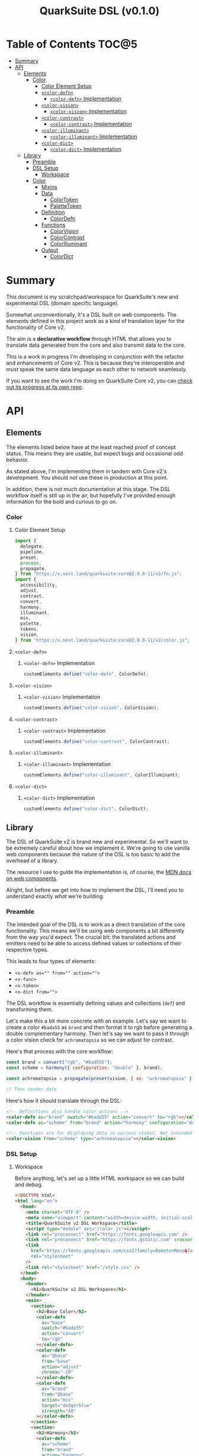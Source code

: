 #+TITLE: QuarkSuite DSL (v0.1.0)

* Table of Contents :TOC@5:
- [[#summary][Summary]]
- [[#api][API]]
  - [[#elements][Elements]]
    - [[#color][Color]]
      - [[#color-element-setup][Color Element Setup]]
      - [[#color-defn][=<color-defn>=]]
        - [[#color-defn-implementation][=<color-defn>= Implementation]]
      - [[#color-vision][=<color-vision>=]]
        - [[#color-vision-implementation][=<color-vision>= Implementation]]
      - [[#color-contrast][=<color-contrast>=]]
        - [[#color-contrast-implementation][=<color-contrast>= Implementation]]
      - [[#color-illuminant][=<color-illuminant>=]]
        - [[#color-illuminant-implementation][=<color-illuminant>= Implementation]]
      - [[#color-dict][=<color-dict>=]]
        - [[#color-dict-implementation][=<color-dict>= Implementation]]
  - [[#library][Library]]
    - [[#preamble][Preamble]]
    - [[#dsl-setup][DSL Setup]]
      - [[#workspace][Workspace]]
    - [[#color-1][Color]]
      - [[#mixins][Mixins]]
      - [[#data][Data]]
        - [[#colortoken][ColorToken]]
        - [[#palettetoken][PaletteToken]]
      - [[#definition][Definition]]
        - [[#colordefn][ColorDefn]]
      - [[#functions][Functions]]
        - [[#colorvision][ColorVision]]
        - [[#colorcontrast][ColorContrast]]
        - [[#colorilluminant][ColorIlluminant]]
      - [[#output][Output]]
        - [[#colordict][ColorDict]]

* Summary

This document is my scratchpad/workspace for QuarkSuite's new and experimental DSL (domain specific language).

Somewhat unconventionally, it's a DSL built on web components. The elements defined in this project work as a kind of
translation layer for the functionality of Core v2.

The aim is a *declarative workflow* through HTML that allows you to translate data generated from the core and also
transmit data to the core.

This is a work in progress I'm developing in conjunction with the refactor and enhancements of Core v2. This is
because they're interoperable and /must/ speak the same data language as each other to network seamlessly.

If you want to see the work I'm doing on QuarkSuite Core v2, you can [[https://github.com/quarksuite/core/tree/v2-workspace][check out its progress at its own repo]].

* API
** Elements

The elements listed below have at the least reached proof of concept status. This means they are usable, but expect bugs
and occasional odd behavior.

As stated above, I'm implementing them in tandem with Core v2's development. You should /not/ use these in production at
this point.

In addition, there is not much documentation at this stage. The DSL workflow itself is still up in the air, but
hopefully I've provided enough information for the bold and curious to go on.

*** Color
:PROPERTIES:
:header-args:js: :tangle "./color.js" :mkdirp yes :comments link
:END:

**** Color Element Setup

#+BEGIN_SRC js
import {
  delegate,
  pipeline,
  preset,
  process,
  propagate,
} from "https://x.nest.land/quarksuite:core@2.0.0-11/v2/fn.js";
import {
  accessibility,
  adjust,
  contrast,
  convert,
  harmony,
  illuminant,
  mix,
  palette,
  tokens,
  vision,
} from "https://x.nest.land/quarksuite:core@2.0.0-11/v2/color.js";
#+END_SRC

**** =<color-defn>=

***** =<color-defn>= Implementation

#+BEGIN_SRC js
customElements.define("color-defn", ColorDefn);
#+END_SRC

**** =<color-vision>=

***** =<color-vision>= Implementation

#+BEGIN_SRC js
customElements.define("color-vision", ColorVision);
#+END_SRC

**** =<color-contrast>=

***** =<color-contrast>= Implementation

#+BEGIN_SRC js
customElements.define("color-contrast", ColorContrast);
#+END_SRC

**** =<color-illuminant>=

***** =<color-illuminant>= Implementation

#+BEGIN_SRC js
customElements.define("color-illuminant", ColorIlluminant);
#+END_SRC

**** =<color-dict>=

***** =<color-dict>= Implementation

#+BEGIN_SRC js
customElements.define("color-dict", ColorDict);
#+END_SRC

** Library

The DSL of QuarkSuite v2 is brand new and experimental. So we'll want to be extremely careful about how we implement
it. We're going to use vanilla web components because the nature of the DSL is too basic to add the overhead of a
library.

The resource I use to guide the implementation is, of course, the [[https://developer.mozilla.org/en-US/docs/Web/Web_Components][MDN docs on web components]].

Alright, but before we get into how to implement the DSL, I'll need you to understand exactly /what/ we're building.

*** Preamble

The intended goal of the DSL is to work as a direct translation of the core functionality. This means we'll be using web
components a bit differently from the way you'd expect. The crucial bit: the translated actions and emitters need to be
able to access defined values or collections of their respective types.

This leads to four types of elements:

+ ~<x-defn as="" from="" action="">~
+ ~<x-func>~
+ ~<x-token>~
+ ~<x-dict from="">~

The DSL workflow is essentially defining values and collections (=def=) and transforming them.

Let's make this a bit more concrete with an example. Let's say we want to create a color =#bada55= as =brand= and then
format it to rgb before generating a double complementary harmony. Then let's say we want to pass it through a color
vision check for =achromatopsia= so we can adjust for contrast.

Here's that process with the core workflow:

#+BEGIN_SRC js :tangle no
const brand = convert("rgb", "#bad555");
const scheme = harmony({ configuration: "double" }, brand);

const achromatopsia = propagate(preset(vision, { as: "achromatopsia" }), scheme);

// Then render data
#+END_SRC

Here's how it should translate through the DSL:

#+BEGIN_SRC html :tangle no
<!-- Definitions also handle color actions -->
<color-defn as="brand" swatch="#bada55" action="convert" to="rgb"></color-defn>
<color-defn as="scheme" from="brand" action="harmony" configuration="double"></color-defn>

<!-- Functions are for displaying data in various states. Not intended to be used as output -->
<color-vision from="scheme" type="achromatopsia"></color-vision>
#+END_SRC

*** DSL Setup

**** Workspace

Before anything, let's set up a little HTML workspace so we can build and debug.

#+BEGIN_SRC html :tangle "./index.html" :comments link
<!DOCTYPE html>
<html lang="en">
  <head>
    <meta charset="UTF-8" />
    <meta name="viewport" content="width=device-width, initial-scale=1" />
    <title>QuarkSuite v2 DSL Workspace</title>
    <script type="module" src="/color.js"></script>
    <link rel="preconnect" href="https://fonts.googleapis.com" />
    <link rel="preconnect" href="https://fonts.gstatic.com" crossorigin />
    <link
      href="https://fonts.googleapis.com/css2?family=Roboto+Mono&family=Roboto:ital,wght@0,100;0,300;0,400;0,700;0,900;1,400&display=swap"
      rel="stylesheet"
    />
    <link rel="stylesheet" href="/style.css" />
  </head>
  <body>
    <header>
      <h1>QuarkSuite v2 DSL Workspace</h1>
    </header>
    <main>
      <section>
        <h2>Base Color</h2>
        <color-defn
          as="base"
          swatch="#bada55"
          action="convert"
          to="rgb"
        ></color-defn>
        <color-defn
          as="@base"
          from="base"
          action="adjust"
          chroma="-10"
        ></color-defn>
        <color-defn
          as="brand"
          from="@base"
          action="mix"
          target="dodgerblue"
          strength="40"
        ></color-defn>
      </section>
      <section>
        <h2>Harmony</h2>
        <color-defn
          as="scheme"
          from="brand"
          action="harmony"
          configuration="triadic"
        ></color-defn>
      </section>
      <section>
        <h2>Adjusted Harmony</h2>
        <section>
          <color-defn as="main" from="scheme.0"></color-defn>
          <color-defn
            as="accent"
            from="scheme.1"
            action="adjust"
            lightness="-10"
            chroma="20"
          ></color-defn>
          <color-defn
            as="highlight"
            from="scheme.2"
            action="adjust"
            lightness="10"
            chroma="20"
          ></color-defn>
        </section>
        <section>
          <color-defn
            as="final-scheme"
            from="main accent highlight"
          ></color-defn>
        </section>
      </section>
      <h2>Palette Generation</h2>
      <section>
        <color-dict
          as="ui"
          from="main"
          configuration="artistic"
          contrast="100"
          stated
          action="a11y"
          rating="AA"
          large
          dark
        ></color-dict>
      </section>
    </main>
  </body>
</html>
#+END_SRC

And some basic styling:

#+BEGIN_SRC css :tangle "./style.css" :comments link
:root {
  margin: 0;
  padding: 0;
}

:root:after: {
  box-sizing: border-box;
}

body {
  font-family: Roboto, sans-serif;
}

section {
  display: flex;
  flex-flow: row wrap;
  gap: 1ex;
  flex: 1;
  flex-basis: 100%;
}

h2,
h3,
h4,
h5 {
  flex-basis: 100%;
}

color-defn,
color-vision,
color-contrast,
color-illuminant,
palette-token,
color-dict {
  flex: 1;
  flex-basis: 45ch;
}

color-token {
  --data-family: Roboto, sans-serif;
  --code-family: Roboto Mono, monsopace;
}
#+END_SRC

*** Color
:PROPERTIES:
:header-args:js: :tangle "./lib/color.js" :mkdirp yes :comments link
:END:


Since we're developing a translation layer, we'll need to pull in the Core v2 module so we have access to everything
we're converting.

#+BEGIN_SRC js
import {
  delegate,
  pipeline,
  preset,
  process,
  propagate,
} from "https://x.nest.land/quarksuite:core@2.0.0-11/v2/fn.js";
import {
  accessibility,
  adjust,
  contrast,
  convert,
  harmony,
  illuminant,
  mix,
  palette,
  tokens,
  vision,
} from "https://x.nest.land/quarksuite:core@2.0.0-11/v2/color.js";
#+END_SRC

**** Mixins

This section defines mixins for better organization and reuse of class behavior.

#+BEGIN_SRC js
function reflected(Element) {
  return class extends Element {
    reflect(name, value) {
      if (value) {
        this.setAttribute(name, value);
      } else {
        this.removeAttribute(name);
      }
    }
  };
}

function observed(attrs, Element) {
  return class extends Element {
    static get observedAttributes() {
      return attrs;
    }
  };
}

function definitions(Element) {
  return class extends Element {
    set as(value) {
      this.reflect("as", value);
    }

    get as() {
      return this.getAttribute("as");
    }

    set from(value) {
      this.reflect("from", value);
    }

    get from() {
      return this.getAttribute("from");
    }
  };
}

function initColorActions(Element) {
  return class extends Element {
    constructor() {
      super();

      this.action = this.action;

      if (this.action === "convert") {
        this.to = this.to;
      }

      if (this.action === "adjust" || this.action === "mix") {
        this.steps = this.steps;
      }

      if (this.action === "adjust") {
        this.lightness = this.lightness;
        this.chroma = this.chroma;
        this.hue = this.hue;
        this.alpha = this.alpha;
      }

      if (this.action === "mix") {
        this.target = this.target;
        this.strength = this.strength;
      }

      if (this.action === "harmony") {
        this.configuration = this.configuration;
        this.accented = this.accented;
      }
    }

    // Action accessor
    set action(value) {
      this.reflect("action", value);
    }

    get action() {
      return this.getAttribute("action");
    }

    // Conversion accessor
    set to(value) {
      this.reflect("to", value);
    }

    get to() {
      return this.getAttribute("to");
    }

    // Adjustment accessors
    set lightness(value) {
      this.reflect("lightness", value);
    }

    get lightness() {
      return this.getAttribute("lightness");
    }

    set chroma(value) {
      this.reflect("chroma", value);
    }

    get chroma() {
      return this.getAttribute("chroma");
    }

    set hue(value) {
      this.reflect("hue", value);
    }

    get hue() {
      return this.getAttribute("hue");
    }

    set alpha(value) {
      this.reflect("alpha", value);
    }

    get alpha() {
      return this.getAttribute("alpha");
    }

    // Mixture accessors
    set target(value) {
      this.reflect("target", value);
    }

    get target() {
      return this.getAttribute("target");
    }

    set strength(value) {
      this.reflect("strength", value);
    }

    get strength() {
      return this.getAttribute("strength");
    }

    // Interpolation accessor
    set steps(value) {
      this.reflect("steps", value);
    }

    get steps() {
      return this.getAttribute("steps");
    }

    // Color harmony accessors
    set configuration(value) {
      this.reflect("configuration", value);
    }

    get configuration() {
      return this.getAttribute("configuration");
    }

    set accented(value) {
      value !== null
        ? this.setAttribute("accented", "")
        : this.removeAttribute("accented");
    }

    get accented() {
      return this.getAttribute("accented");
    }
  };
}

function color_actions(Element) {
  return class extends Element {
    constructor() {
      super();

      this.scale = this.scale;
    }

    convert() {
      this.swatch = convert(this.to, this.swatch);
    }

    adjust() {
      const [lightness, chroma, hue, alpha, steps] = [
        this.lightness,
        this.chroma,
        this.hue,
        this.alpha,
        this.steps,
      ].map((prop) => (prop ? parseFloat(prop) : 0));

      // Propagated adjustment
      if (this.scale && this.scale.length) {
        this.scale = propagate(
          preset(adjust, { lightness, chroma, hue, alpha }),
          this.scale,
        );
      }

      // Interpolated adjustment
      if (steps) {
        this.scale = adjust(
          { lightness, chroma, hue, alpha, steps },
          this.swatch,
        );
      }

      this.swatch = adjust({ lightness, chroma, hue, alpha }, this.swatch);
    }

    mix() {
      const target = this.target;
      const strength = parseFloat(this.strength);
      const steps = parseFloat(this.steps);

      // Propagated mixture
      if (this.scale && this.scale.length) {
        this.scale = propagate(preset(mix, { target, strength }), this.scale);
      }

      // Interpolated mixture
      if (steps) {
        this.scale = mix({ target, strength, steps }, this.swatch);
      }

      this.swatch = mix({ target, strength }, this.swatch);
    }

    harmony() {
      const configuration = this.configuration;
      const accented = this.accented === "" ? true : false;

      this.scale = harmony({ configuration, accented }, this.swatch);
    }
  };
}

function initPalette(Element) {
  return class extends Element {
    constructor() {
      super();

      this.palette = this.palette;

      this.configuration = this.configuration;

      if (
        this.configuration === "material" ||
        this.configuration === "artistic"
      ) {
        this.contrast = this.contrast;
        this.stated = this.stated;
      }

      if (this.configuration === "material") {
        this.accented = this.accented;
      }

      if (this.configuration === "artistic") {
        this.tints = this.tints;
        this.tones = this.tones;
        this.shades = this.shades;
      }
    }

    // Palette configuration accessor
    set configuration(value) {
      this.reflect("configuration", value);
    }

    get configuration() {
      return this.getAttribute("configuration");
    }

    // Shared configuration accessors
    set contrast(value) {
      this.reflect("contrast", value);
    }

    get contrast() {
      return this.getAttribute("contrast");
    }

    set stated(value) {
      value !== null
        ? this.setAttribute("stated", "")
        : this.removeAttribute("stated");
    }

    get stated() {
      return this.getAttribute("stated");
    }

    // Material configuration accessor
    set accented(value) {
      value !== null
        ? this.setAttribute("accented", "")
        : this.removeAttribute("accented");
    }

    get accented() {
      return this.getAttribute("accented");
    }

    // Artistic configuration accessors
    set tints(value) {
      this.reflect("tints", value);
    }

    get tints() {
      return this.getAttribute("tints");
    }

    set tones(value) {
      this.reflect("tones", "");
    }

    get tones() {
      return this.getAttribute("tones");
    }

    set shades(value) {
      this.reflect("shades", "");
    }

    get shades() {
      return this.getAttribute("shades");
    }
  };
}

function palette_actions(Element) {
  return class extends Element {
    constructor() {
      super();

      this.action = this.action;

      // Accessibility action
      if (this.action === "a11y") {
        // Mode
        this.mode = this.mode;

        if (this.mode === "standard" || this.mode === "custom") {
          this.dark = this.dark;
        }

        if (this.mode === "standard") {
          this.rating = this.rating;
          this.large = this.large;
        }

        if (this.mode === "custom") {
          this.min = this.min;
          this.max = this.max;
        }
      }
    }

    // Action accessor
    set action(value) {
      this.reflect("action", value);
    }

    get action() {
      return this.getAttribute("action");
    }

    // Mode accessor
    set mode(value) {
      this.reflect("mode", value);
    }

    get mode() {
      return this.getAttribute("mode");
    }

    // Dark toggle accessor
    set dark(value) {
      value !== null
        ? this.setAttribute("dark", "")
        : this.removeAttribute("dark");
    }

    get dark() {
      return this.getAttribute("dark");
    }

    // Standard (WCAG) mode accessors
    set rating(value) {
      this.reflect("rating", value);
    }

    get rating() {
      return this.getAttribute("rating");
    }

    set large(value) {
      value !== null
        ? this.setAttribute("large", "")
        : this.removeAttribute("large");
    }

    get large() {
      return this.getAttribute("large");
    }

    // Custom mode accessors
    set min(value) {
      this.reflect("min", value);
    }

    get min() {
      return this.getAttribute("min");
    }

    set max(value) {
      this.reflect("max", value);
    }

    get max() {
      return this.getAttribute("max");
    }
  };
}
#+END_SRC

**** Data

***** ColorToken

#+BEGIN_SRC js
function initColorToken(Element) {
  return class extends Element {
    constructor() {
      super();

      this.swatch = this.swatch;
      this.format = this.format;
    }

    set swatch(value) {
      this.reflect("swatch", value);
    }

    get swatch() {
      return this.getAttribute("swatch");
    }

    set format(value) {
      this.reflect("format", value);
    }

    get format() {
      return this.getAttribute("format");
    }
  };
}

const observedColorToken = preset(observed, ["swatch", "format"]);
const color_token = process(reflected, observedColorToken, initColorToken);

export class ColorToken extends color_token(HTMLElement) {
  constructor() {
    super();

    this.shadow = this.attachShadow({ mode: "open" });
  }

  #swatch = "gray";
  #format = "hex rgb hsl";

  // Formatting
  formats() {
    const swatch = this.swatch || this.#swatch;
    const splitFormats = (this.format || this.#format).split(" ");

    return splitFormats
      .map((format) => {
        return `<span class="value ${
          this.swatch === convert(format, swatch) && "actual"
        }">${format}: <code>${convert(format, swatch)}</code></span>`;
      })
      .join("");
  }

  template() {
    const tmpl = document.createElement("template");

    tmpl.innerHTML = `
${this.styles()}
<div class="color"></div>
<div class="data">
${this.formats()}
</div>
`;

    return tmpl.content.cloneNode(true);
  }

  compatible(swatch) {
    return convert("hex", swatch || this.#swatch);
  }

  styles() {
    return `
<style>
:host {
  display: flex;
  flex-flow: row wrap;
  background-color: ${this.compatible(this.swatch)};
}

:host[hidden] {
  display: none;
}

code {
  font-family: var(--code-family, monospace);
  text-transform: lowercase;
}

.color {
  --swatch-size: 32vh;
  flex: 1;
  min-width: var(--swatch-size);
  min-height: var(--swatch-size);
}

.data {
  --data-padding: 1ex;
  flex: 1;
  flex-basis: var(--data-basis, 45ch);
  display: flex;
  flex-flow: column wrap;
  justify-content: center;
  background-color: rgba(255, 255, 255, var(--data-opacity, 0.7));
  font-family: var(--data-family, sans-serif);
  font-size: var(--data-font-size, 1.125rem);
  padding: var(--data-padding);
}

.value {
  padding: var(--value-padding, var(--data-padding));
  text-transform: uppercase;
}

.value.actual {
  font-weight: 700;
}
</style>
`;
  }

  connectedCallback() {
    this.shadow.append(this.template());
  }
}
#+END_SRC

***** PaletteToken

#+BEGIN_SRC js
export class PaletteToken extends observed(["label"], ColorToken) {
  constructor() {
    super();

    this.label = this.label;
  }

  set label(value) {
    this.reflect("label", value);
  }

  get label() {
    return this.getAttribute("label");
  }

  template() {
    const tmpl = document.createElement("template");

    tmpl.innerHTML = `
${this.styles()}
<div class="color"></div>
<div class="data"><span class="value">${this.label}: <code>${this.swatch}</code></span></div>
`;

    return tmpl.content.cloneNode(true);
  }

  // Styles
  styles() {
    return `<style>
:host {
  display: flex;
  flex-flow: row wrap;
  background-color: ${this.compatible(this.swatch)};
}

:host[hidden] {
  display: none;
}

code {
  display: inline;
  font-family: var(--code-family, monospace);
  text-transform: lowercase;
}

.color {
  --swatch-size: 32vh;
  flex: 1;
  min-width: var(--swatch-size);
  min-height: var(--swatch-size);
}

.data {
  --data-padding: 1ex;
  flex: 1;
  flex-basis: var(--data-basis, 45ch);
  display: flex;
  flex-flow: column wrap;
  justify-content: center;
  background-color: rgba(255, 255, 255, var(--data-opacity, 0.7));
  font-family: var(--data-family, sans-serif);
  font-size: var(--data-font-size, 1.125rem);
  padding: var(--data-padding);
}

.value {
  padding: var(--value-padding, var(--data-padding));
  text-transform: uppercase;
}

.value.actual {
  font-weight: 700;
}
</style>`;
  }
}
#+END_SRC

**** Definition

***** ColorDefn

#+BEGIN_SRC js
function initColorDefn(Element) {
  return class extends Element {
    constructor() {
      super();

      this.as = this.as;
      this.from = this.from;
    }
  };
}

const observedColorDefn = preset(observed, [
  "as",
  "from",
  "action",
  "swatch",
  "format",
]);
const observedConversion = preset(observed, ["to"]);
const observedAdjustment = preset(observed, [
  "lightness",
  "chroma",
  "hue",
  "alpha",
]);
const observedMixture = preset(observed, ["target", "strength"]);
const observedInterpolation = preset(observed, ["steps"]);
const observedHarmony = preset(observed, ["configuration", "accented"]);
const color_defn = process(
  reflected,
  definitions,
  observedColorDefn,
  initColorDefn,
  initColorToken,
  observedConversion,
  observedAdjustment,
  observedMixture,
  observedInterpolation,
  observedHarmony,
  initColorActions,
  color_actions,
);

export class ColorDefn extends color_defn(ColorToken) {
  #as = "";
  #from = "";
  #format = "hex rgb hsl";

  // Referencing
  referenced() {
    const collected = this.from.split(" ");
    const indexedRef = this.from.split(".");
    let ref = document.querySelector(
      `${
        this.from.includes(".")
          ? `[as^="${indexedRef[0]}"]` // scale index
          : `[as="${this.from}"]` // scale or value
      }`,
    );

    if (collected.length > 1) {
      // Destrcutured reference
      this.referenceScale = collected.map((ref) => {
        const indexed = ref.split(".");
        const [, index] = indexed;

        // Indexed destructured reference
        if (index) {
          return document.querySelector(`[as^="${indexed[0]}"]`).scale[index];
        }

        // Value destructured reference
        return document.querySelector(`[as="${ref}"]`).getAttribute("swatch");
      });

      this.scale = this.referenceScale;
      this.reference = this.scale[0];
    } else if (ref.scale && ref.scale.length) {
      // Indexed scale reference

      if (indexedRef.length > 1) {
        const [, index] = indexedRef;
        this.reference = ref.scale[index];
      } else {
        // Full scale reference

        this.referenceScale = ref.scale;
        this.scale = this.referenceScale;
        this.reference = ref.getAttribute("swatch");
      }
    } else {
      // Value reference

      let ref = document.querySelector(`[as="${this.from}"]`);
      this.reference = ref.getAttribute("swatch");
    }

    this.swatch = this.reference;
  }

  // Labeling
  label() {
    if (this.scale && this.scale.length) {
      const swatches = (scale) =>
        scale.map(
          (color) =>
            `<span class="ref-swatch scale" style="background-color: ${color};"></span>`,
        );
      return `<span class="as"><span class="ref-scale">${
        swatches(
          this.scale,
        ).join("")
      }</span> ${this.as || this.#as}</span>
${
        this.from && this.referenceScale
          ? `<span class="from"><span class="ref-scale">${
            swatches(
              this.referenceScale,
            ).join("")
          }</span> ${this.from}</span>`
          : `<span class="from"><span class="ref-swatch ref-from"></span> ${this.from}</span>`
      }
`;
    } else {
      return `
<span class="as"><span class="ref-swatch ref-as"></span> ${
        this.as || this.#as
      }</span>
<span class="from"><span class="ref-swatch ref-from"></span> ${
        this.from || this.#from
      }</span>
`;
    }
  }

  template() {
    const tmpl = document.createElement("template");

    if (this.scale && this.scale.length) {
      const swatches = this.scale.map(
        (swatch) =>
          `<color-token swatch="${swatch}" format="${
            this.format || this.#format
          }"></color-token>`,
      );
      tmpl.innerHTML = `
${this.styles()}
<div class="label">
${this.label()}
</div>
<div class="collected">
${swatches.join("")}
</div>
`;
    } else {
      tmpl.innerHTML = `
${this.styles()}
<div class="label">
${this.label()}
</div>
<color-token swatch="${this.swatch}" format="${
        this.format || this.#format
      }"></color-token>
`;
    }

    return tmpl.content.cloneNode(true);
  }

  styles() {
    return `
<style>
:host {
  display: block;
  background: ${convert("hex", this.scale ? this.scale[0] : this.swatch)};
}

:host[hidden] {
  display: none;
}

span {
  display: block;
}

.collected, .label, .ref-index {
  background-color: rgba(255, 255, 255, var(--collection-opacity, 0.9));
}

.collected {
  display: flex;
  flex-flow: row wrap;
}

color-token {
  flex: 1;
  flex-basis: var(--color-scale-basis, 45ch);
}

.label {
  --label-font-size: 1.25rem;
  background-color: rgba(255, 255, 255, var(--label-opacity, 0.9));
  font-family: var(--label-family, sans-serif);
  font-size: var(--label-font-size);
  padding: var(--label-padding, 1.25ex);
  text-transform: uppercase;
}

.as, .from, .ref-scale {
  --ref-margin: 1ex;
  margin: var(--ref-margin) 0;
}

.ref-swatch {
  --ref-swatch-size: calc(var(--label-font-size) * 0.8);
  display: inline-block;
  border-radius: var(--ref-swatch-size);
  min-width: var(--ref-swatch-size);
  min-height: var(--ref-swatch-size);
}

.ref-scale {
  display: inline-flex;
  flex-flow: row wrap;
  gap: 0.5ex;
}

.ref-swatch.scale {
  --ref-swatch-scale-size: calc(var(--ref-swatch-size) * 1.2);
  --ref-swatch-scale-padding: 0.35ex;
  --ref-swatch-scale-basis: 1ch;
  flex-basis: var(--ref-swatch-scale-basis);
  text-align: center;
}

.ref-index {
  border-radius: var(--ref-swatch-scale-size);
  font-size: var(--ref-swatch-size);
  padding: var(--ref-swatch-scale-padding);
}

.ref-as {
  background: ${convert("hex", this.swatch)};
}

.ref-from {
  background: ${convert("hex", this.reference || "gray")};
}
</style>
`;
  }

  connectedCallback() {
    // Referencing setup
    if (this.from) {
      this.referenced();
    }

    // Action invocations
    if (this.action === "convert") {
      this.convert();
    }

    if (this.action === "adjust") {
      this.adjust();
    }

    if (this.action === "mix") {
      this.mix();
    }

    if (this.action === "harmony") {
      this.harmony();
    }

    this.shadow.append(this.template());
  }
}
#+END_SRC

**** Functions

Color functions derive directly from =<color-defn>= values and scales. Their
purpose is to transform the data in some meaningful way without creating a /new/
definition.

The currently available functions are translated from Core v2's color perception
checkers (=vision()=, =contrast()=, =illuminant()=).

***** ColorVision

#+BEGIN_SRC js
const observedVision = preset(observed, ["method", "type", "severity"]);

export class ColorVision extends observedVision(ColorDefn) {
  constructor() {
    super();

    this.method = this.method;
    this.type = this.type;
    this.severity = this.severity;
  }

  #method = "brettel";
  #severity = 0;

  set method(value) {
    this.reflect("method", value);
  }

  get method() {
    return this.getAttribute("method");
  }

  set type(value) {
    this.reflect("type", value);
  }

  get type() {
    return this.getAttribute("type");
  }

  set severity(value) {
    this.reflect("severity", value);
  }

  get severity() {
    return this.getAttribute("severity");
  }

  referenced() {
    super.referenced();
  }

  vision() {
    const as = this.type;
    const method = this.method || this.#method;
    const severity = parseFloat(this.severity || this.#severity);
    const steps = parseFloat(this.steps);

    // Propagated vision check
    if (this.scale && this.scale.length) {
      this.scale = propagate(
        preset(vision, { as, method, severity }),
        this.scale,
      );
    }

    // Interpolated vision check
    if (steps) {
      this.scale = vision({ as, method, severity, steps }, this.swatch);
    }

    // Set name as vision type
    if (this.from) {
      this.as = `${this.from} &bull; ${as} ${
        severity ? `(severity: ${severity})` : ""
      }`;
    } else {
      this.as = `${as} (${severity ? `severity: ${severity}` : ""})`;
    }

    this.swatch = vision({ as, method, severity }, this.swatch);
  }

  connectedCallback() {
    if (this.from) {
      this.referenced();
    }

    // Activate vision check
    this.vision();

    this.shadow.append(this.template());
  }
}
#+END_SRC

***** ColorContrast

#+BEGIN_SRC js
const observedContrast = preset(observed, ["factor", "severity"]);

export class ColorContrast extends observedContrast(ColorDefn) {
  constructor() {
    super();

    this.factor = this.factor;
    this.severity = this.severity;
  }

  #severity = 0;

  set factor(value) {
    this.reflect("factor", value);
  }

  get factor() {
    return this.getAttribute("factor");
  }

  set severity(value) {
    this.reflect("severity", value);
  }

  get severity() {
    return this.getAttribute("severity");
  }

  referenced() {
    super.referenced();
  }

  contrast() {
    const factor = parseFloat(this.factor);
    const severity = parseFloat(this.severity || this.#severity);
    const steps = parseFloat(this.steps);

    // Propagated contrast check
    if (this.scale && this.scale.length) {
      this.scale = propagate(
        preset(contrast, { factor, severity }),
        this.scale,
      );
    }

    // Interpolated contrast check
    if (steps) {
      this.scale = contrast({ factor, severity, steps }, this.swatch);
    }

    // Set name as contrast factor
    if (this.from) {
      this.as =
        `${this.from} &bull contrast (factor: ${factor}% severity: ${severity}%)`;
    } else {
      this.as = `contrast: (factor: ${factor}% severity: ${severity}%)`;
    }

    this.swatch = contrast({ factor, severity }, this.swatch);
  }

  connectedCallback() {
    if (this.from) {
      this.referenced();
    }

    // Activate contrast check
    this.contrast();

    this.shadow.append(this.template());
  }
}
#+END_SRC

***** ColorIlluminant

#+BEGIN_SRC js
const observedIlluminant = preset(observed, ["temperature", "intensity"]);

export class ColorIlluminant extends observedIlluminant(ColorDefn) {
  constructor() {
    super();

    this.temperature = this.temperature;
    this.intensity = this.intensity;
  }

  #temperature = 1850;
  #intensity = 0;

  set temperature(value) {
    this.reflect("temperature", value);
  }

  get temperature() {
    return this.getAttribute("temperature");
  }

  set intensity(value) {
    this.reflect("intensity", value);
  }

  get intensity() {
    return this.getAttribute("intensity");
  }

  referenced() {
    super.referenced();
  }

  illuminant() {
    const K = parseFloat(this.temperature || this.#temperature);
    const intensity = parseFloat(this.intensity || this.#intensity);
    const steps = parseFloat(this.steps);

    // Propagated illuminant check
    if (this.scale && this.scale.length) {
      this.scale = propagate(preset(illuminant, { K, intensity }), this.scale);
    }

    // Interpolated illuminant check
    if (steps) {
      this.scale = illuminant({ K, intensity, steps }, this.swatch);
    }

    // Set name as illuminant temperature
    if (this.from) {
      this.as = `${this.from} &bull; ${K}k (${intensity}%)`;
    } else {
      this.as = "${K}k (${intensity}%)";
    }

    this.swatch = illuminant({ K, intensity }, this.swatch);
  }

  connectedCallback() {
    if (this.from) {
      this.referenced();
    }

    // Activate illuminant check
    this.illuminant();

    this.shadow.append(this.template());
  }
}
#+END_SRC

**** Output

***** ColorDict

#+BEGIN_SRC js
const observedPalette = preset(observed, [
  "palette",
  "configuration",
  "contrast",
  "stated",
  "accented",
  "tints",
  "tones",
  "shades",
]);

const observedPaletteAccessibility = preset(observed, [
  "mode",
  "dark",
  "rating",
  "large",
  "min",
  "max",
]);

const color_dict = process(
  reflected,
  observedPalette,
  observedPaletteAccessibility,
  initPalette,
  palette_actions,
);

export class ColorDict extends color_dict(ColorDefn) {
  constructor() {
    super();
  }

  #configuration = "material";
  #contrast = 100;

  #tints = 3;
  #tones = 3;
  #shades = 3;

  #mode = "standard";
  #rating = "AA";

  #min = 75;
  #max = 95;

  // Palette creation

  create() {
    // Shared
    const configuration = this.configuration || this.#configuration;
    const contrast = parseFloat(this.contrast || this.#contrast);
    const stated = this.stated === "" ? true : false;

    if (configuration === "artistic") {
      const [tints, tones, shades] = [
        this.tints || this.#tints,
        this.tones || this.#tones,
        this.shades || this.#shades,
      ].map((prop) => parseFloat(prop));

      this.palette = palette(
        {
          configuration: "artistic",
          contrast,
          tints,
          tones,
          shades,
          stated,
        },
        this.swatch,
      );
    }

    if (configuration === "material") {
      const accented = this.accented === "" ? true : false;

      this.palette = palette(
        {
          configuration: "material",
          contrast,
          accented,
          stated,
        },
        this.swatch,
      );
    }
  }

  // Accessibility action handler
  a11y() {
    // Shared
    const mode = this.mode || this.#mode;
    const dark = this.dark === "" ? true : false;

    if (mode === "custom") {
      const [min, max] = [this.min || this.#min, this.max || this.#max].map(
        (prop) => parseFloat(prop),
      );

      this.palette = accessibility({ mode: "custom", min, max, dark });
    }

    if (mode === "standard") {
      const rating = this.rating || this.#rating;
      const large = this.large === "" ? true : false;

      this.palette = accessibility(
        { mode: "standard", rating, large, dark },
        this.palette,
      );
    }
  }

  renderSwatch(label, swatch) {
    return `
      <palette-token label="${label}" swatch="${swatch}"></palette-token>
`;
  }

  renderPalette() {
    if (this.configuration === "material") {
      const [surface, [variants, accents], state] = this.palette;

      return `
<div class="palette material">
  <div class="surface">
${
        surface
          .map((swatch, index) => {
            const labels = ["bg", "fg"];
            return this.renderSwatch(labels[index], swatch);
          })
          .join("")
      }
  </div>
  <div class="variants">
<div class="main">
${
        variants
          .map((swatch, index) => {
            return this.renderSwatch(
              index === 0 ? 50 : String(index).concat("00"),
              swatch,
            );
          })
          .join("")
      }
</div>
${
        accents.length
          ? `<div class="accents">${
            accents
              .map((swatch, index) => {
                return this.renderSwatch(
                  "a".concat(String(++index) + "00"),
                  swatch,
                );
              })
              .join("")
          }</div>`
          : ""
      }
  </div>
  ${
        state.length
          ? `
        <div class="states">
        <div class="label">state</div>
        ${
            state
              .map((swatch, index) => {
                const labels = ["pending", "success", "warning", "error"];

                return this.renderSwatch(labels[index], swatch);
              })
              .join("")
          }
      </div>
        `
          : ""
      }
    </div>
      `;
    }

    if (this.configuration === "artistic") {
      const [surface, [tints, tones, shades], state] = this.palette;
      return `<div class="palette artistic">
  <div class="surface">
${
        surface
          .map((swatch, index) => {
            const labels = ["bg", "fg"];
            return this.renderSwatch(labels[index], swatch);
          })
          .join("")
      }
  </div>
${
        tints.length || tones.length || shades.length
          ? `
        <div class="variants">
        ${`<div class="tints">
<div class="label">tints</div>
${
            tints
              .map((swatch, index) => {
                return this.renderSwatch(String(++index).concat("00"), swatch);
              })
              .join("")
          }</div>`}
      ${`<div class="tones">
<div class="label">tones</div>
${
            tones
              .map((swatch, index) => {
                return this.renderSwatch(String(++index).concat("00"), swatch);
              })
              .join("")
          }</div>`}
      ${`<div class="shades">
<div class="label">shades</div>
${
            shades
              .map((swatch, index) => {
                return this.renderSwatch(String(++index).concat("00"), swatch);
              })
              .join("")
          }</div>`}
      </div>
        `
          : ""
      }
  ${
        state.length
          ? `
        <div class="states">
        <div class="label">state</div>
        ${
            state
              .map((swatch, index) => {
                const labels = ["pending", "success", "warning", "error"];

                return this.renderSwatch(labels[index], swatch);
              })
              .join("")
          }
      </div>
        `
          : ""
      }
    </div>`;
    }
  }

  template() {
    const tmpl = document.createElement("template");

    tmpl.innerHTML = `
    ${this.styles()}
      <div class="label">${this.label()}</div>
      <div class="tokens">
      ${this.renderPalette()}
      </div>
`;

    return tmpl.content.cloneNode(true);
  }

  styles() {
    return `<style>
:host {
  display: flex;
  flex-flow: row wrap;
  background: ${convert("hex", this.scale ? this.scale[0] : this.swatch)};
}

:host[hidden] {
  display: none;
}

span {
  display: block;
}

.collected, .label, .ref-index {
  background-color: rgba(255, 255, 255, var(--collection-opacity, 0.9));
}

.collected {
  display: flex;
  flex-flow: row wrap;
}

palette-token {
  flex: 1;
  flex-basis: var(--color-scale-basis, 45ch);
}

.label {
  --label-font-size: 1.25rem;
  background-color: rgba(${
      this.dark === "" ? "0, 0, 0" : "255, 255, 255"
    }, var(--label-opacity, 0.8));
  ${
      this.dark === ""
        ? "color: rgba(255, 255, 255, var(--label-opacity, 0.9));"
        : ""
    }
  flex: 1;
  flex-basis: 100%;
  font-family: var(--label-family, sans-serif);
  font-size: var(--label-font-size);
  padding: var(--label-padding, 1.25ex);
  text-transform: uppercase;
}

.as, .from, .ref-scale {
  --ref-margin: 1ex;
  margin: var(--ref-margin) 0;
}

.ref-swatch {
  --ref-swatch-size: calc(var(--label-font-size) * 0.8);
  display: inline-block;
  border-radius: var(--ref-swatch-size);
  min-width: var(--ref-swatch-size);
  min-height: var(--ref-swatch-size);
}

.ref-scale {
  display: inline-flex;
  flex-flow: row wrap;
  gap: 0.5ex;
}

.ref-swatch.scale {
  --ref-swatch-scale-size: calc(var(--ref-swatch-size) * 1.2);
  --ref-swatch-scale-padding: 0.35ex;
  --ref-swatch-scale-basis: 1ch;
  flex-basis: var(--ref-swatch-scale-basis);
  text-align: center;
}

.ref-index {
  border-radius: var(--ref-swatch-scale-size);
  font-size: var(--ref-swatch-size);
  padding: var(--ref-swatch-scale-padding);
}

.ref-as {
  background: ${convert("hex", this.swatch)};
}

.ref-from {
  background: ${convert("hex", this.reference || "gray")};
}

.material, .artistic {
display: flex;
flex-flow: row wrap;
flex: 1;
}

.surface, .variants, .states {
  flex-basis: 100%;
}

.surface, .tints, .tones, .shades {
  display: flex;
  flex-flow: row wrap;
}
</style>`;
  }

  connectedCallback() {
    if (this.from) {
      this.referenced();
    }

    // Create the palette
    this.create();

    // Apply accessibility filtering where applicable
    if (this.action === "a11y") {
      this.a11y();
    }

    // Tokenize the output
    this.tokens = { [this.as ? this.as : "color"]: tokens(this.palette) };

    super.connectedCallback();
  }
}
#+END_SRC
